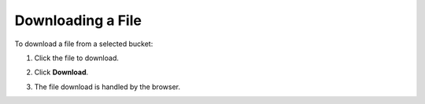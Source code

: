 Downloading a File
==================

To download a file from a selected bucket:

#. Click the file to download.

   .. image:: ../../Resources/Images/Orbit_Screencaps/Orbit_download_file.png 

#. Click **Download**.
#. The file download is handled by the browser.



